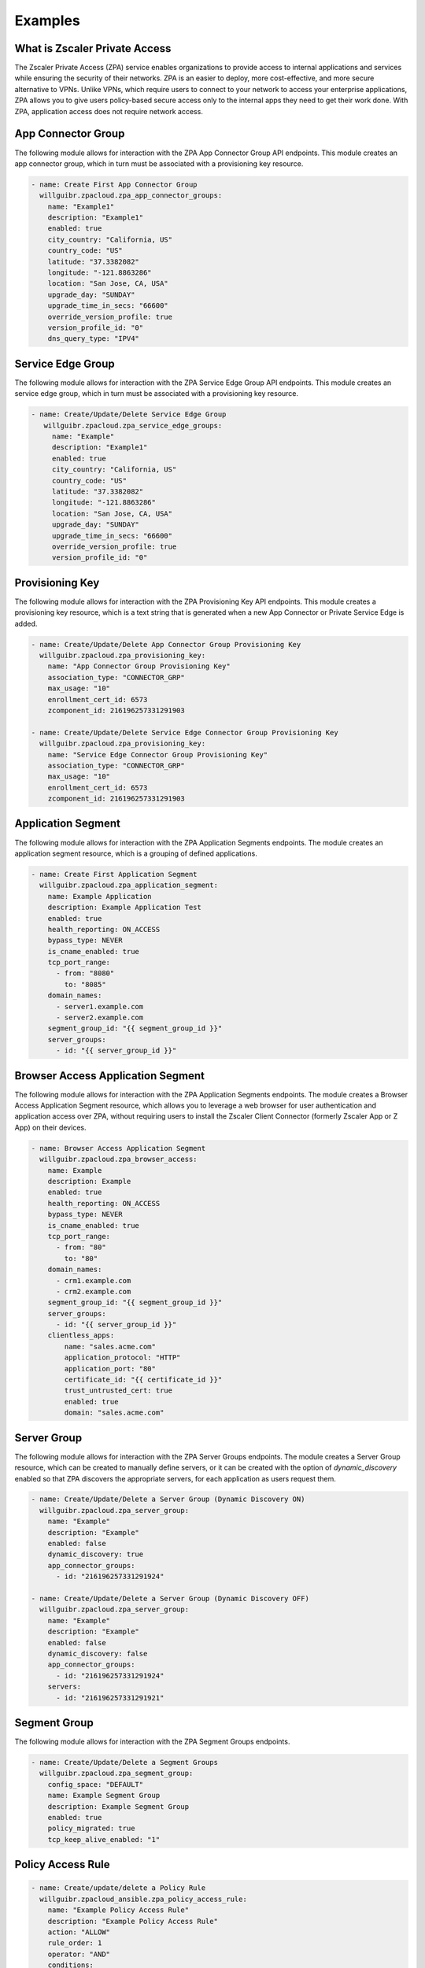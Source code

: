 ========
Examples
========

What is Zscaler Private Access
==============================

The Zscaler Private Access (ZPA) service enables organizations to provide access to internal applications and services while ensuring the security of their networks.
ZPA is an easier to deploy, more cost-effective, and more secure alternative to VPNs. Unlike VPNs, which require users to connect to your network to access your enterprise applications,
ZPA allows you to give users policy-based secure access only to the internal apps they need to get their work done. With ZPA, application access does not require network access.

App Connector Group
===================

The following module allows for interaction with the ZPA App Connector Group API endpoints.
This module creates an app connector group, which in turn must be associated with a provisioning key resource.

.. code-block:: yaml

    - name: Create First App Connector Group
      willguibr.zpacloud.zpa_app_connector_groups:
        name: "Example1"
        description: "Example1"
        enabled: true
        city_country: "California, US"
        country_code: "US"
        latitude: "37.3382082"
        longitude: "-121.8863286"
        location: "San Jose, CA, USA"
        upgrade_day: "SUNDAY"
        upgrade_time_in_secs: "66600"
        override_version_profile: true
        version_profile_id: "0"
        dns_query_type: "IPV4"

Service Edge Group
==================

The following module allows for interaction with the ZPA Service Edge Group API endpoints.
This module creates an service edge group, which in turn must be associated with a provisioning key resource.

.. code-block:: yaml

   - name: Create/Update/Delete Service Edge Group
      willguibr.zpacloud.zpa_service_edge_groups:
        name: "Example"
        description: "Example1"
        enabled: true
        city_country: "California, US"
        country_code: "US"
        latitude: "37.3382082"
        longitude: "-121.8863286"
        location: "San Jose, CA, USA"
        upgrade_day: "SUNDAY"
        upgrade_time_in_secs: "66600"
        override_version_profile: true
        version_profile_id: "0"

Provisioning Key
================

The following module allows for interaction with the ZPA Provisioning Key API endpoints.
This module creates a provisioning key resource, which is a text string that is generated when a new App Connector
or Private Service Edge is added.

.. code-block:: yaml

    - name: Create/Update/Delete App Connector Group Provisioning Key
      willguibr.zpacloud.zpa_provisioning_key:
        name: "App Connector Group Provisioning Key"
        association_type: "CONNECTOR_GRP"
        max_usage: "10"
        enrollment_cert_id: 6573
        zcomponent_id: 216196257331291903

    - name: Create/Update/Delete Service Edge Connector Group Provisioning Key
      willguibr.zpacloud.zpa_provisioning_key:
        name: "Service Edge Connector Group Provisioning Key"
        association_type: "CONNECTOR_GRP"
        max_usage: "10"
        enrollment_cert_id: 6573
        zcomponent_id: 216196257331291903


Application Segment
===================

The following module allows for interaction with the ZPA Application Segments endpoints.
The module creates an application segment resource, which is a grouping of defined applications.

.. code-block:: yaml

    - name: Create First Application Segment
      willguibr.zpacloud.zpa_application_segment:
        name: Example Application
        description: Example Application Test
        enabled: true
        health_reporting: ON_ACCESS
        bypass_type: NEVER
        is_cname_enabled: true
        tcp_port_range:
          - from: "8080"
            to: "8085"
        domain_names:
          - server1.example.com
          - server2.example.com
        segment_group_id: "{{ segment_group_id }}"
        server_groups:
          - id: "{{ server_group_id }}"

Browser Access Application Segment
==================================

The following module allows for interaction with the ZPA Application Segments endpoints.
The module creates a Browser Access Application Segment resource, which allows you to leverage 
a web browser for user authentication and application access over ZPA, without requiring users 
to install the Zscaler Client Connector (formerly Zscaler App or Z App) on their devices.

.. code-block:: yaml

    - name: Browser Access Application Segment
      willguibr.zpacloud.zpa_browser_access:
        name: Example
        description: Example
        enabled: true
        health_reporting: ON_ACCESS
        bypass_type: NEVER
        is_cname_enabled: true
        tcp_port_range:
          - from: "80"
            to: "80"
        domain_names:
          - crm1.example.com
          - crm2.example.com
        segment_group_id: "{{ segment_group_id }}"
        server_groups:
          - id: "{{ server_group_id }}"
        clientless_apps:
            name: "sales.acme.com"
            application_protocol: "HTTP"
            application_port: "80"
            certificate_id: "{{ certificate_id }}"
            trust_untrusted_cert: true
            enabled: true
            domain: "sales.acme.com"
          
Server Group
============

The following module allows for interaction with the ZPA Server Groups endpoints.
The module creates a Server Group resource, which can be created to manually define servers,
or it can be created with the option of `dynamic_discovery` enabled so that ZPA discovers the appropriate servers,
for each application as users request them.

.. code-block:: yaml

    - name: Create/Update/Delete a Server Group (Dynamic Discovery ON)
      willguibr.zpacloud.zpa_server_group:
        name: "Example"
        description: "Example"
        enabled: false
        dynamic_discovery: true
        app_connector_groups:
          - id: "216196257331291924"

    - name: Create/Update/Delete a Server Group (Dynamic Discovery OFF)
      willguibr.zpacloud.zpa_server_group:
        name: "Example"
        description: "Example"
        enabled: false
        dynamic_discovery: false
        app_connector_groups:
          - id: "216196257331291924"
        servers:
          - id: "216196257331291921"

Segment Group
=============

The following module allows for interaction with the ZPA Segment Groups endpoints.

.. code-block:: yaml

    - name: Create/Update/Delete a Segment Groups
      willguibr.zpacloud.zpa_segment_group:
        config_space: "DEFAULT"
        name: Example Segment Group
        description: Example Segment Group
        enabled: true
        policy_migrated: true
        tcp_keep_alive_enabled: "1"

Policy Access Rule
==================

.. code-block:: yaml

    - name: Create/update/delete a Policy Rule
      willguibr.zpacloud_ansible.zpa_policy_access_rule:
        name: "Example Policy Access Rule"
        description: "Example Policy Access Rule"
        action: "ALLOW"
        rule_order: 1
        operator: "AND"
        conditions:
          - negated: false
            operator: "OR"
            operands:
              - name: "Example Policy Access Rule"
                object_type: "APP"
                lhs: "id"
                rhs: "216196257331291979"

Policy Access Timeout Rule
==========================

.. code-block:: yaml

    - name: Create/update/delete a Policy Timeout Rule
      willguibr.zpacloud_ansible.zpa_policy_access_timeout_rule:
        name: "Example Policy Timeout Rule"
        description: "Example Policy Timeout Rule"
        action: "RE_AUTH"
        rule_order: 1
        operator: "AND"
        conditions:
          - negated: false
            operator: "OR"
            operands:
              - name: "Application_Segment"
                object_type: "APP"
                lhs: "id"
                rhs: "216196257331291979"

Policy Access Forwarding Rule
=============================

.. code-block:: yaml

    - name: Create/update/delete a Policy Forwarding Rule
      willguibr.zpacloud_ansible.zpa_policy_access_forwarding_rule:
        name: "Example Policy Forwarding Rule"
        description: "Example Policy Forwarding Rule"
        action: "BYPASS"
        rule_order: 1
        operator: "AND"
        conditions:
          - negated: false
            operator: "OR"
            operands:
              - name: "Application_Segment"
                object_type: "APP"
                lhs: "id"
                rhs: "216196257331291979"